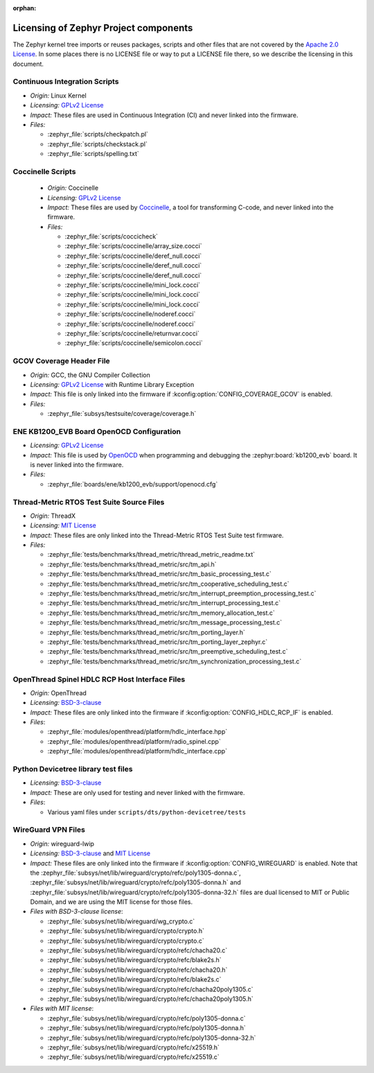 :orphan:

.. _zephyr_licensing:

Licensing of Zephyr Project components
######################################

The Zephyr kernel tree imports or reuses packages, scripts and other files that
are not covered by the `Apache 2.0 License`_. In some places
there is no LICENSE file or way to put a LICENSE file there, so we describe the
licensing in this document.

Continuous Integration Scripts
------------------------------

* *Origin:* Linux Kernel
* *Licensing:* `GPLv2 License`_
* *Impact:* These files are used in Continuous Integration (CI) and never linked into the firmware.
* *Files:*

  * :zephyr_file:`scripts/checkpatch.pl`
  * :zephyr_file:`scripts/checkstack.pl`
  * :zephyr_file:`scripts/spelling.txt`

Coccinelle Scripts
------------------

  * *Origin:* Coccinelle
  * *Licensing:* `GPLv2 License`_
  * *Impact:* These files are used by `Coccinelle`_, a tool for transforming C-code, and never linked
    into the firmware.
  * *Files:*

    * :zephyr_file:`scripts/coccicheck`
    * :zephyr_file:`scripts/coccinelle/array_size.cocci`
    * :zephyr_file:`scripts/coccinelle/deref_null.cocci`
    * :zephyr_file:`scripts/coccinelle/deref_null.cocci`
    * :zephyr_file:`scripts/coccinelle/deref_null.cocci`
    * :zephyr_file:`scripts/coccinelle/mini_lock.cocci`
    * :zephyr_file:`scripts/coccinelle/mini_lock.cocci`
    * :zephyr_file:`scripts/coccinelle/mini_lock.cocci`
    * :zephyr_file:`scripts/coccinelle/noderef.cocci`
    * :zephyr_file:`scripts/coccinelle/noderef.cocci`
    * :zephyr_file:`scripts/coccinelle/returnvar.cocci`
    * :zephyr_file:`scripts/coccinelle/semicolon.cocci`

GCOV Coverage Header File
-------------------------

* *Origin:* GCC, the GNU Compiler Collection
* *Licensing:* `GPLv2 License`_ with Runtime Library Exception
* *Impact:* This file is only linked into the firmware if :kconfig:option:`CONFIG_COVERAGE_GCOV` is
  enabled.
* *Files:*

  * :zephyr_file:`subsys/testsuite/coverage/coverage.h`

ENE KB1200_EVB Board OpenOCD Configuration
------------------------------------------

* *Licensing:* `GPLv2 License`_
* *Impact:* This file is used by `OpenOCD`_ when programming and debugging the
  :zephyr:board:`kb1200_evb` board. It is never linked into the firmware.
* *Files:*

  * :zephyr_file:`boards/ene/kb1200_evb/support/openocd.cfg`

Thread-Metric RTOS Test Suite Source Files
------------------------------------------

* *Origin:* ThreadX
* *Licensing:* `MIT License`_
* *Impact:* These files are only linked into the Thread-Metric RTOS Test Suite test firmware.
* *Files:*

  * :zephyr_file:`tests/benchmarks/thread_metric/thread_metric_readme.txt`
  * :zephyr_file:`tests/benchmarks/thread_metric/src/tm_api.h`
  * :zephyr_file:`tests/benchmarks/thread_metric/src/tm_basic_processing_test.c`
  * :zephyr_file:`tests/benchmarks/thread_metric/src/tm_cooperative_scheduling_test.c`
  * :zephyr_file:`tests/benchmarks/thread_metric/src/tm_interrupt_preemption_processing_test.c`
  * :zephyr_file:`tests/benchmarks/thread_metric/src/tm_interrupt_processing_test.c`
  * :zephyr_file:`tests/benchmarks/thread_metric/src/tm_memory_allocation_test.c`
  * :zephyr_file:`tests/benchmarks/thread_metric/src/tm_message_processing_test.c`
  * :zephyr_file:`tests/benchmarks/thread_metric/src/tm_porting_layer.h`
  * :zephyr_file:`tests/benchmarks/thread_metric/src/tm_porting_layer_zephyr.c`
  * :zephyr_file:`tests/benchmarks/thread_metric/src/tm_preemptive_scheduling_test.c`
  * :zephyr_file:`tests/benchmarks/thread_metric/src/tm_synchronization_processing_test.c`

OpenThread Spinel HDLC RCP Host Interface Files
-----------------------------------------------

* *Origin:* OpenThread
* *Licensing:* `BSD-3-clause`_
* *Impact:* These files are only linked into the firmware if :kconfig:option:`CONFIG_HDLC_RCP_IF` is
  enabled.
* *Files*:

  * :zephyr_file:`modules/openthread/platform/hdlc_interface.hpp`
  * :zephyr_file:`modules/openthread/platform/radio_spinel.cpp`
  * :zephyr_file:`modules/openthread/platform/hdlc_interface.cpp`

Python Devicetree library test files
------------------------------------

* *Licensing:* `BSD-3-clause`_
* *Impact:* These are only used for testing and never linked with the firmware.
* *Files*:

  * Various yaml files under ``scripts/dts/python-devicetree/tests``

WireGuard VPN Files
-------------------

* *Origin:* wireguard-lwip
* *Licensing:* `BSD-3-clause`_ and `MIT License`_
* *Impact:* These files are only linked into the firmware if :kconfig:option:`CONFIG_WIREGUARD`
  is enabled. Note that the
  :zephyr_file:`subsys/net/lib/wireguard/crypto/refc/poly1305-donna.c`,
  :zephyr_file:`subsys/net/lib/wireguard/crypto/refc/poly1305-donna.h` and
  :zephyr_file:`subsys/net/lib/wireguard/crypto/refc/poly1305-donna-32.h` files
  are dual licensed to MIT or Public Domain, and we are using the MIT license for those
  files.
* *Files with BSD-3-clause license*:

  * :zephyr_file:`subsys/net/lib/wireguard/wg_crypto.c`
  * :zephyr_file:`subsys/net/lib/wireguard/crypto/crypto.h`
  * :zephyr_file:`subsys/net/lib/wireguard/crypto/crypto.c`
  * :zephyr_file:`subsys/net/lib/wireguard/crypto/refc/chacha20.c`
  * :zephyr_file:`subsys/net/lib/wireguard/crypto/refc/blake2s.h`
  * :zephyr_file:`subsys/net/lib/wireguard/crypto/refc/chacha20.h`
  * :zephyr_file:`subsys/net/lib/wireguard/crypto/refc/blake2s.c`
  * :zephyr_file:`subsys/net/lib/wireguard/crypto/refc/chacha20poly1305.c`
  * :zephyr_file:`subsys/net/lib/wireguard/crypto/refc/chacha20poly1305.h`

* *Files with MIT license*:

  * :zephyr_file:`subsys/net/lib/wireguard/crypto/refc/poly1305-donna.c`
  * :zephyr_file:`subsys/net/lib/wireguard/crypto/refc/poly1305-donna.h`
  * :zephyr_file:`subsys/net/lib/wireguard/crypto/refc/poly1305-donna-32.h`
  * :zephyr_file:`subsys/net/lib/wireguard/crypto/refc/x25519.h`
  * :zephyr_file:`subsys/net/lib/wireguard/crypto/refc/x25519.c`

.. _Apache 2.0 License:
   https://github.com/zephyrproject-rtos/zephyr/blob/main/LICENSE

.. _GPLv2 License:
   https://git.kernel.org/pub/scm/linux/kernel/git/torvalds/linux.git/plain/COPYING

.. _MIT License:
  https://opensource.org/licenses/MIT

.. _BSD-3-clause:
   https://opensource.org/license/bsd-3-clause

.. _Coccinelle:
   https://coccinelle.gitlabpages.inria.fr/website/

.. _OpenOCD:
   https://openocd.org
